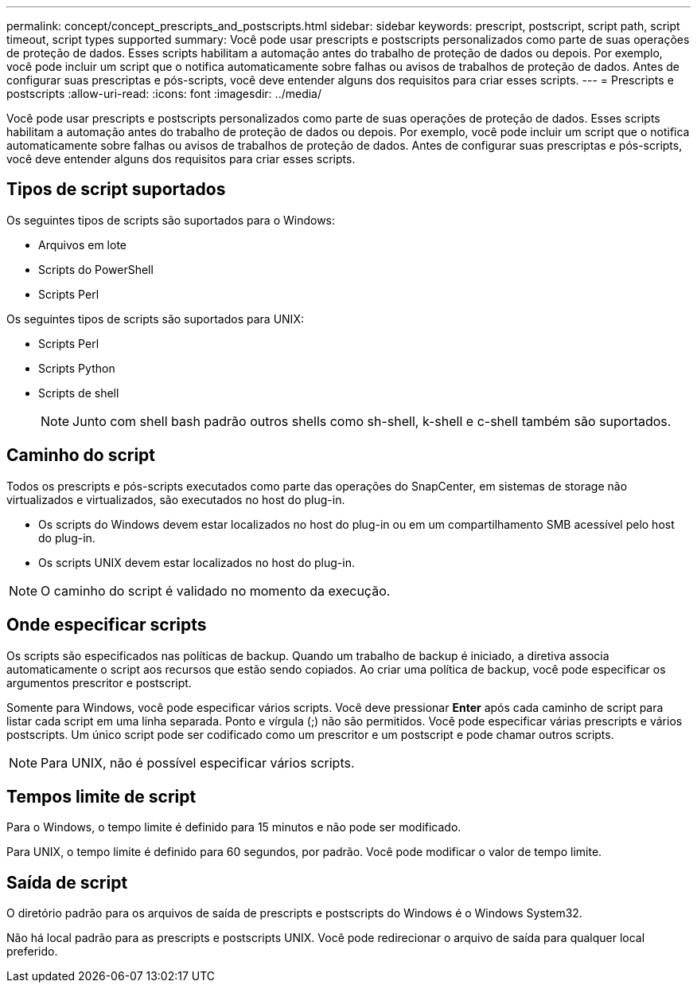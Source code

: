 ---
permalink: concept/concept_prescripts_and_postscripts.html 
sidebar: sidebar 
keywords: prescript, postscript, script path, script timeout, script types supported 
summary: Você pode usar prescripts e postscripts personalizados como parte de suas operações de proteção de dados. Esses scripts habilitam a automação antes do trabalho de proteção de dados ou depois. Por exemplo, você pode incluir um script que o notifica automaticamente sobre falhas ou avisos de trabalhos de proteção de dados. Antes de configurar suas prescriptas e pós-scripts, você deve entender alguns dos requisitos para criar esses scripts. 
---
= Prescripts e postscripts
:allow-uri-read: 
:icons: font
:imagesdir: ../media/


[role="lead"]
Você pode usar prescripts e postscripts personalizados como parte de suas operações de proteção de dados. Esses scripts habilitam a automação antes do trabalho de proteção de dados ou depois. Por exemplo, você pode incluir um script que o notifica automaticamente sobre falhas ou avisos de trabalhos de proteção de dados. Antes de configurar suas prescriptas e pós-scripts, você deve entender alguns dos requisitos para criar esses scripts.



== Tipos de script suportados

Os seguintes tipos de scripts são suportados para o Windows:

* Arquivos em lote
* Scripts do PowerShell
* Scripts Perl


Os seguintes tipos de scripts são suportados para UNIX:

* Scripts Perl
* Scripts Python
* Scripts de shell
+

NOTE: Junto com shell bash padrão outros shells como sh-shell, k-shell e c-shell também são suportados.





== Caminho do script

Todos os prescripts e pós-scripts executados como parte das operações do SnapCenter, em sistemas de storage não virtualizados e virtualizados, são executados no host do plug-in.

* Os scripts do Windows devem estar localizados no host do plug-in ou em um compartilhamento SMB acessível pelo host do plug-in.
* Os scripts UNIX devem estar localizados no host do plug-in.



NOTE: O caminho do script é validado no momento da execução.



== Onde especificar scripts

Os scripts são especificados nas políticas de backup. Quando um trabalho de backup é iniciado, a diretiva associa automaticamente o script aos recursos que estão sendo copiados. Ao criar uma política de backup, você pode especificar os argumentos prescritor e postscript.

Somente para Windows, você pode especificar vários scripts. Você deve pressionar *Enter* após cada caminho de script para listar cada script em uma linha separada. Ponto e vírgula (;) não são permitidos. Você pode especificar várias prescripts e vários postscripts. Um único script pode ser codificado como um prescritor e um postscript e pode chamar outros scripts.


NOTE: Para UNIX, não é possível especificar vários scripts.



== Tempos limite de script

Para o Windows, o tempo limite é definido para 15 minutos e não pode ser modificado.

Para UNIX, o tempo limite é definido para 60 segundos, por padrão. Você pode modificar o valor de tempo limite.



== Saída de script

O diretório padrão para os arquivos de saída de prescripts e postscripts do Windows é o Windows System32.

Não há local padrão para as prescripts e postscripts UNIX. Você pode redirecionar o arquivo de saída para qualquer local preferido.
